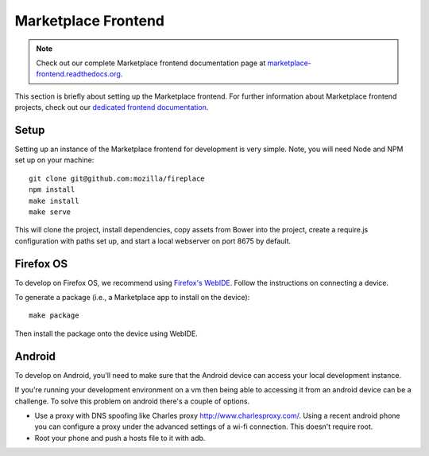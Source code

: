 .. _frontend:

Marketplace Frontend
====================

.. note:: Check out our complete Marketplace frontend documentation page at
          `marketplace-frontend.readthedocs.org <https://marketplace-frontend.readthedocs.org>`_.

This section is briefly about setting up the Marketplace frontend.
For further information about Marketplace frontend projects, check out our
`dedicated frontend documentation <https://marketplace-frontend.readthedocs.org/>`_.

Setup
-----

Setting up an instance of the Marketplace frontend for development is very
simple. Note, you will need Node and NPM set up on your machine::

    git clone git@github.com:mozilla/fireplace
    npm install
    make install
    make serve

This will clone the project, install dependencies, copy assets from Bower into
the project, create a require.js configuration with paths set up, and start
a local webserver on port 8675 by default.


.. _frontend_firefoxos:

Firefox OS
----------

To develop on Firefox OS, we recommend using
`Firefox's WebIDE <https://developer.mozilla.org/docs/Tools/WebIDE>`_. Follow
the instructions on connecting a device.

To generate a package (i.e., a Marketplace app to install on the device)::

    make package

Then install the package onto the device using WebIDE.

Android
-------

To develop on Android, you'll need to make sure that the Android device can
access your local development instance.

If you're running your development environment on a vm then being able to
accessing it from an android device can be a challenge. To solve this
problem on android there's a couple of options.

* Use a proxy with DNS spoofing like Charles proxy http://www.charlesproxy.com/.
  Using a recent android phone you can configure a proxy under the advanced
  settings of a wi-fi connection. This doesn't require root.
* Root your phone and push a hosts file to it with adb.
